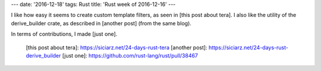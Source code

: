 ---
date: '2016-12-18'
tags: Rust
title: 'Rust week of 2016-12-16'
---

I like how easy it seems to create custom template filters, as seen in
[this post about tera]. I also like the utility of the derive\_builder
crate, as described in [another post] (from the same blog).

In terms of contributions, I made [just one].

  [this post about tera]: https://siciarz.net/24-days-rust-tera
  [another post]: https://siciarz.net/24-days-rust-derive_builder
  [just one]: https://github.com/rust-lang/rust/pull/38467
